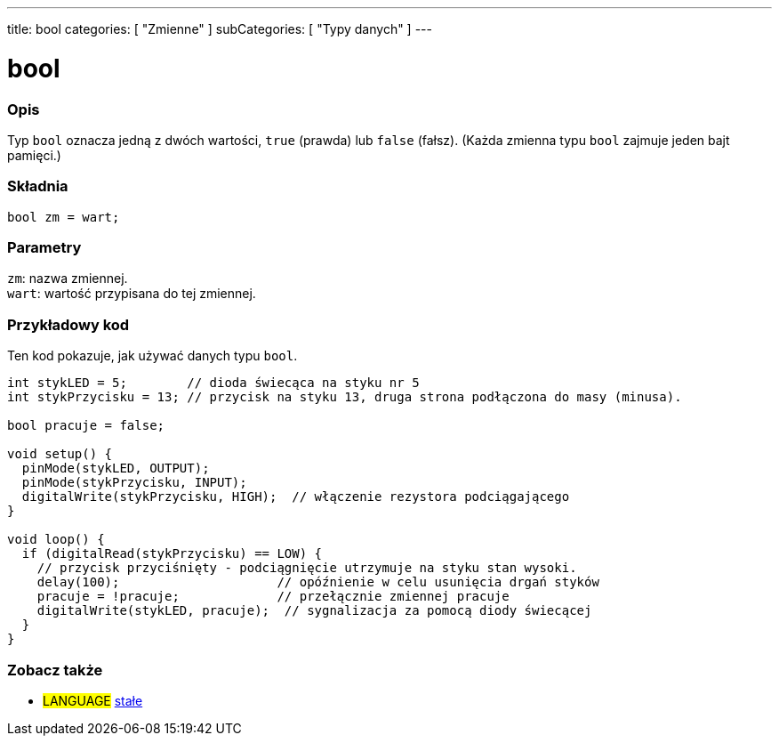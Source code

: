 ---
title: bool
categories: [ "Zmienne" ]
subCategories: [ "Typy danych" ]
---

= bool

// POCZĄTEK SEKCJI OPISOWEJ
[#overview]
--

[float]
=== Opis
Typ `bool` oznacza jedną z dwóch wartości, `true` (prawda) lub `false` (fałsz). (Każda zmienna typu `bool` zajmuje jeden bajt pamięci.)


[%hardbreaks]


[float]
=== Składnia
`bool zm = wart;`


[float]
=== Parametry
`zm`: nazwa zmiennej. +
`wart`: wartość przypisana do tej zmiennej.

--
// KONIEC SEKCJI OPISOWEJ




// POCZĄTEK SEKCJI JAK UŻYWAĆ
[#howtouse]
--

[float]
=== Przykładowy kod
Ten kod pokazuje, jak używać danych typu `bool`.

[source,arduino]
----
int stykLED = 5;        // dioda świecąca na styku nr 5
int stykPrzycisku = 13; // przycisk na styku 13, druga strona podłączona do masy (minusa).

bool pracuje = false;

void setup() {
  pinMode(stykLED, OUTPUT);
  pinMode(stykPrzycisku, INPUT);
  digitalWrite(stykPrzycisku, HIGH);  // włączenie rezystora podciągającego
}

void loop() {
  if (digitalRead(stykPrzycisku) == LOW) {
    // przycisk przyciśnięty - podciągnięcie utrzymuje na styku stan wysoki.
    delay(100);                     // opóźnienie w celu usunięcia drgań styków
    pracuje = !pracuje;             // przełącznie zmiennej pracuje
    digitalWrite(stykLED, pracuje);  // sygnalizacja za pomocą diody świecącej
  }
}
----

--
// KONIEC SEKCJI JAK UŻYWAĆ


// POCZĄTEK SEKCJI ZOBACZ TAKŻE
[#see_also]
--

[float]
=== Zobacz także

[role="language"]
* #LANGUAGE# link:../../../variables/constants/constants[stałe]

--
// KONIEC SEKCJI ZOBACZ TAKŻE
